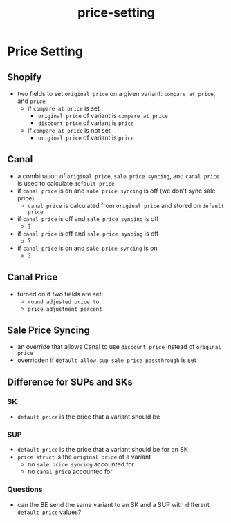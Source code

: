 :PROPERTIES:
:ID:       a432345e-5479-4ba1-8131-834924180c8e
:END:
#+title: price-setting
* Price Setting

** Shopify
 - two fields to set =original price= on a given variant: =compare at price=, and =price=
   - if =compare at price= is set
     - =original price= of variant is =compare at price=
     - =discount price= of variant is =price=
   - if =compare at price= is not set
     - =original price= of variant is =price=

** Canal
 - a combination of =original price=, =sale price syncing=, and =canal price= is used to calculate =default price=
 - if =canal price= is on and =sale price syncing= is off (we don't sync sale price)
   - =canal price= is calculated from =original price= and stored on =default price=
 - if =canal price= is off and =sale price syncing= is off
   - ?
 - if =canal price= is off and =sale price syncing= is off
   - ?
 - if =canal price= is on and =sale price syncing= is on
   - ?

** Canal Price
 - turned on if two fields are set:
   - =round adjusted price to=
   - =price adjustment percent=

** Sale Price Syncing
 - an override that allows Canal to use =discount price= instead of =original price=
 - overridden if =default allow sup sale price passthrough= is set

** Difference for SUPs and SKs
*** SK
 - =default price= is the price that a variant should be
*** SUP
 - =default price= is the price that a variant should be for an SK
 - =price struct= is the =original price= of a variant
   - no =sale price syncing= accounted for
   - no =canal price= accounted for
*** Questions
 - can the BE send the same variant to an SK and a SUP with different =default price= values?
